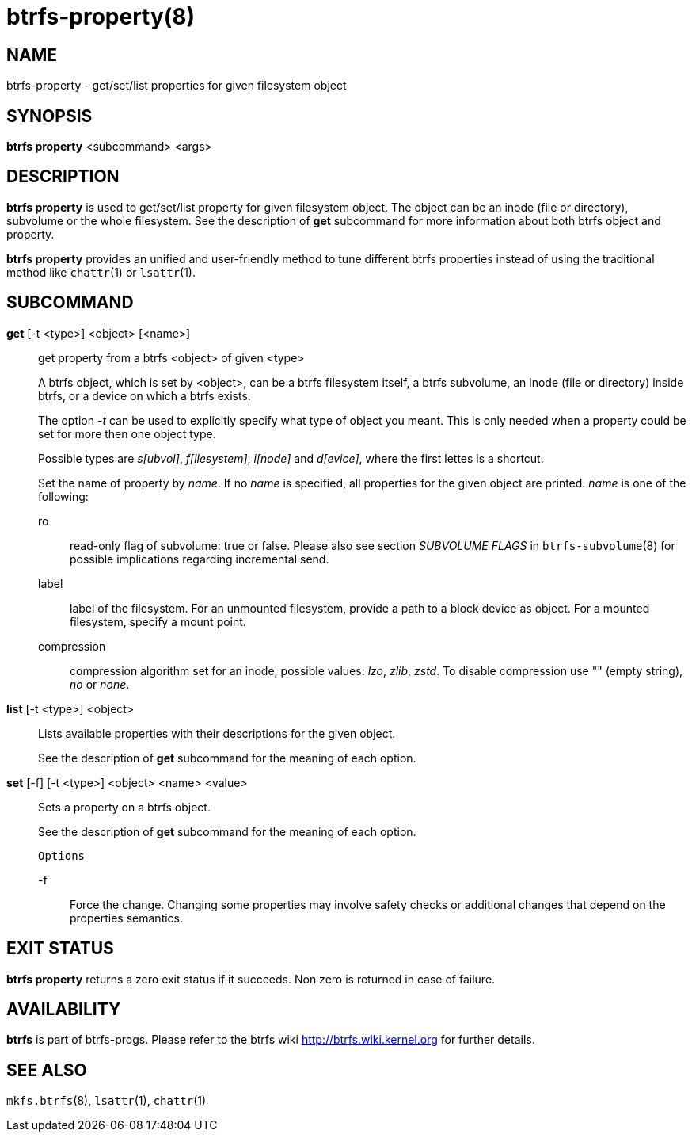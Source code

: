 btrfs-property(8)
=================

NAME
----
btrfs-property - get/set/list properties for given filesystem object

SYNOPSIS
--------
*btrfs property* <subcommand> <args>

DESCRIPTION
-----------
*btrfs property* is used to get/set/list property for given filesystem object.
The object can be an inode (file or directory), subvolume or the whole
filesystem.  See the description of *get* subcommand for more information about
both btrfs object and property.

*btrfs property* provides an unified and user-friendly method to tune different
btrfs properties instead of using the traditional method like `chattr`(1) or
`lsattr`(1).

SUBCOMMAND
----------
*get* [-t <type>] <object> [<name>]::
get property from a btrfs <object> of given <type>
+
A btrfs object, which is set by <object>, can be a btrfs filesystem
itself, a btrfs subvolume, an inode (file or directory) inside btrfs,
or a device on which a btrfs exists.
+
The option '-t' can be used to explicitly
specify what type of object you meant. This is only needed when a
property could be set for more then one object type.
+
Possible types are 's[ubvol]', 'f[ilesystem]', 'i[node]' and 'd[evice]', where
the first lettes is a shortcut.
+
Set the name of property by 'name'. If no 'name' is specified,
all properties for the given object are printed. 'name' is one of
the following:

ro::::
read-only flag of subvolume: true or false. Please also see section 'SUBVOLUME FLAGS'
in `btrfs-subvolume`(8) for possible implications regarding incremental send.
label::::
label of the filesystem. For an unmounted filesystem, provide a path to a block
device as object. For a mounted filesystem, specify a mount point.
compression::::
compression algorithm set for an inode, possible values: 'lzo', 'zlib', 'zstd'.
To disable compression use "" (empty string), 'no' or 'none'.

*list* [-t <type>] <object>::
Lists available properties with their descriptions for the given object.
+
See the description of *get* subcommand for the meaning of each option.

*set* [-f] [-t <type>] <object> <name> <value>::
Sets a property on a btrfs object.
+
See the description of *get* subcommand for the meaning of each option.
+
`Options`
+
-f::::
Force the change. Changing some properties may involve safety checks or
additional changes that depend on the properties semantics.

EXIT STATUS
-----------
*btrfs property* returns a zero exit status if it succeeds. Non zero is
returned in case of failure.

AVAILABILITY
------------
*btrfs* is part of btrfs-progs.
Please refer to the btrfs wiki http://btrfs.wiki.kernel.org for
further details.

SEE ALSO
--------
`mkfs.btrfs`(8),
`lsattr`(1),
`chattr`(1)
